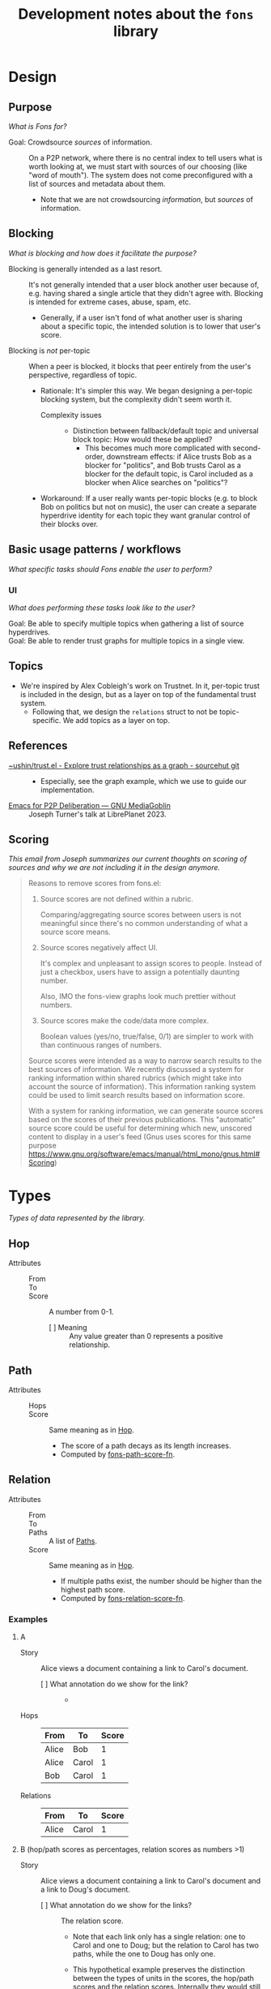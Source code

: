 :PROPERTIES:
:ID:       e8a9e175-884a-4b4d-bea0-2c524a4f9c9a
:END:
#+TITLE: Development notes about the ~fons~ library

* Design

** Purpose

/What is Fons for?/

+ Goal: Crowdsource /sources/ of information. :: On a P2P network, where there is no central index to tell users what is worth looking at, we must start with sources of our choosing (like "word of mouth").  The system does not come preconfigured with a list of sources and metadata about them.
  - Note that we are not crowdsourcing /information/, but /sources/ of information.

** Blocking

/What is blocking and how does it facilitate the purpose?/

+ Blocking is generally intended as a last resort. :: It's not generally intended that a user block another user because of, e.g. having shared a single article that they didn't agree with.  Blocking is intended for extreme cases, abuse, spam, etc.
  - Generally, if a user isn't fond of what another user is sharing about a specific topic, the intended solution is to lower that user's score.
+ Blocking is /not/ per-topic :: When a peer is blocked, it blocks that peer entirely from the user's perspective, regardless of topic.
  - Rationale: It's simpler this way.  We began designing a per-topic blocking system, but the complexity didn't seem worth it.
    * Complexity issues ::
      + Distinction between fallback/default topic and universal block topic: How would these be applied?
        - This becomes much more complicated with second-order, downstream effects: if Alice trusts Bob as a blocker for "politics", and Bob trusts Carol as a blocker for the default topic, is Carol included as a blocker when Alice searches on "politics"?
  - Workaround: If a user really wants per-topic blocks (e.g. to block Bob on politics but not on music), the user can create a separate hyperdrive identity for each topic they want granular control of their blocks over.

** Basic usage patterns / workflows

/What specific tasks should Fons enable the user to perform?/

*** UI

/What does performing these tasks look like to the user?/

+ Goal: Be able to specify multiple topics when gathering a list of source hyperdrives. ::
+ Goal: Be able to render trust graphs for multiple topics in a single view. ::

** Topics

+ We're inspired by Alex Cobleigh's work on Trustnet.  In it, per-topic trust is included in the design, but as a layer on top of the fundamental trust system.
  - Following that, we design the ~relations~ struct to not be topic-specific.  We add topics as a layer on top.

** References

+ [[https://git.sr.ht/~ushin/trust.el][~ushin/trust.el - Explore trust relationships as a graph - sourcehut git]] ::
  - Especially, see the graph example, which we use to guide our implementation.
+ [[https://media.libreplanet.org/u/libreplanet/m/emacs-for-p2p-deliberation/][Emacs for P2P Deliberation — GNU MediaGoblin]] :: Joseph Turner's talk at LibrePlanet 2023.

** Scoring

/This email from Joseph summarizes our current thoughts on scoring of sources and why we are not including it in the design anymore./

#+begin_quote
Reasons to remove scores from fons.el:

1. Source scores are not defined within a rubric.

    Comparing/aggregating source scores between users is not meaningful
    since there's no common understanding of what a source score means.

2. Source scores negatively affect UI.

    It's complex and unpleasant to assign scores to people. Instead of
    just a checkbox, users have to assign a potentially daunting number.

    Also, IMO the fons-view graphs look much prettier without numbers.

3. Source scores make the code/data more complex.

    Boolean values (yes/no, true/false, 0/1) are simpler to work with
    than continuous ranges of numbers.

Source scores were intended as a way to narrow search results to the
best sources of information.  We recently discussed a system for ranking
information within shared rubrics (which might take into account the
source of information).  This information ranking system could be used to
limit search results based on information score.

With a system for ranking information, we can generate source scores
based on the scores of their previous publications.  This "automatic"
source score could be useful for determining which new, unscored content
to display in a user's feed (Gnus uses scores for this same purpose
<https://www.gnu.org/software/emacs/manual/html_mono/gnus.html#Scoring>)
#+end_quote

* Types

/Types of data represented by the library./

** Hop
:PROPERTIES:
:ID:       d2cf6a99-44ce-4dc2-9ba3-3193555ae435
:END:

+ Attributes ::
  - From :: 
  - To :: 
  - Score :: A number from 0-1.
    * [ ] Meaning :: Any value greater than 0 represents a positive relationship.

** Path
:PROPERTIES:
:ID:       16fa8d27-5cd7-440b-969b-21fc88020a03
:END:

+ Attributes ::
  - Hops ::
  - Score :: Same meaning as in [[id:d2cf6a99-44ce-4dc2-9ba3-3193555ae435][Hop]].
    * The score of a path decays as its length increases.
    * Computed by [[id:8a65ecf2-7025-4e03-a1db-cf0997f5ddba][fons-path-score-fn]].

** Relation

+ Attributes ::
  - From ::
  - To ::
  - Paths :: A list of [[id:16fa8d27-5cd7-440b-969b-21fc88020a03][Paths]].
  - Score :: Same meaning as in [[id:d2cf6a99-44ce-4dc2-9ba3-3193555ae435][Hop]].
    * If multiple paths exist, the number should be higher than the highest path score.
    * Computed by [[id:496b1d1e-85f4-493c-bb95-4303435e6f76][fons-relation-score-fn]].

*** Examples

**** A

+ Story :: Alice views a document containing a link to Carol's document.

  - [ ] What annotation do we show for the link? ::
    + 

+ Hops :: 

  | From  | To    | Score |
  |-------+-------+-------|
  | Alice | Bob   |     1 |
  | Alice | Carol |     1 |
  | Bob   | Carol |     1 |

+ Relations ::

  | From  | To    | Score |
  |-------+-------+-------|
  | Alice | Carol |     1 |

**** B (hop/path scores as percentages, relation scores as numbers >1)

+ Story :: Alice views a document containing a link to Carol's document and a link to Doug's document.

  - [ ] What annotation do we show for the links? :: The relation score.

    * Note that each link only has a single relation: one to Carol and one to Doug; but the relation to Carol has two paths, while the one to Doug has only one.

    * This hypothetical example preserves the distinction between the types of units in the scores, the hop/path scores and the relation scores.  Internally they would still be represented as numbers greater than 0, but the hop scores would be represented to the user as percentages, to help the user think about them differently.

+ Hops :: 

  | From  | To    | Score |
  |-------+-------+-------|
  | Alice | Bob   |  100% |
  | Alice | Carol |  100% |
  | Bob   | Carol |  100% |
  | Bob   | Doug  |  100% |

+ Relations ::

  | From  | To    | Score |
  |-------+-------+-------|
  | Alice | Carol |  1.75 |
  | Alice | Doug  |  0.75 |

**** C (American academic-style grading)

+ Story :: Alice views a document containing a link to Carol's document and a link to Doug's document.

  - Note that each link only has a single relation: one to Carol and one to Doug; but the relation to Carol has two paths, while the one to Doug has only one.

  - [ ] What annotation do we show for the links? ::

    * Bob :: A
    * Carol :: A+
    * Doug :: C

+ Hops :: 

  | From  | To    | Score |
  |-------+-------+-------|
  | Alice | Bob   |  100% |
  | Alice | Carol |  100% |
  | Bob   | Carol |  100% |
  | Bob   | Doug  |  100% |

+ Relations ::

  | From  | To    | Score |
  |-------+-------+-------|
  | Alice | Bob   |     1 |
  | Alice | Carol |  1.75 |
  | Alice | Doug  |  0.75 |

**** D  Tie-breaker

With this approach, no relation score is generated.  To compare
relations, first sort by the 1-hop (direct) scores.  Wherever there
is a tie, sort by the 2-hop (indirect) scores, and so on...

+ Story :: Alice wants to view some search results, with content
  sorted by highest-scoring author.

+ Hops ::

  | From  | To    | Score |
  |-------+-------+-------|
  | Alice | Bob   |     1 |
  | Alice | Carol |     1 |
  | Bob   | Carol |     1 |
  | Bob   | Doug  |     1 |

+ Paths ::

  | Hops                  | Score                           |
  |-----------------------+---------------------------------|
  | Alice -> Bob          | 1                               |
  | Alice -> Carol        | 1                               |
  | Alice -> Bob -> Carol | 0.75 (depends on path score fn) |
  | Alice -> Bob -> Doug  | 0.75 (depends on path score fn) |

+ Relations (sorted from highest to lowest) ::

  | From  | To    | Score                     |
  |-------+-------+---------------------------|
  | Alice | Carol | 1 (1 hop) + 0.75 (2 hops) |
  | Alice | Bob   | 1 (1 hop)                 |
  | Alice | Doug  | 0 (1 hop) + 0.75 (2 hops) |

**** E Divide user's energy among all peers (Appleseed)

We could implement the Appleseed algo in Elisp:

- [[https://link.springer.com/article/10.1007/s10796-005-4807-3][Original paper]]
- [[https://github.com/cblgh/appleseed-metric][Javascript implementation]]

** Serialization

              #+begin_src js-json
                // NOTE: Uppercase letters represent placeholder values.
                {
                    "version": "0.1",
                    "blocked": [
                        "PUBLIC_KEY1",
                        "PUBLIC_KEY2"
                    ],
                    "blockers": [
                        "PUBLIC_KEY1",
                        "PUBLIC_KEY2"
                    ],
                    "topics": {
                        "_default": [
                            "PUBLIC_KEY1",
                            "PUBLIC_KEY2"
                        ],
                        "FOOSBALL": [
                            "PUBLIC_KEY1",
                            "PUBLIC_KEY2"
                        ]
                    }
                }
              #+end_src

** fons-path-score-fn (PATH)
:PROPERTIES:
:ID:       8a65ecf2-7025-4e03-a1db-cf0997f5ddba
:END:



** fons-score-relation-fn (RELATION)
:PROPERTIES:
:ID:       496b1d1e-85f4-493c-bb95-4303435e6f76
:END:

What should it return?  What data does it need for its computation?

- Should return :: A number from 0-1.

- Needs to know ::

  + Paths between FROM and TO.

  + 

** fons-hop-score

